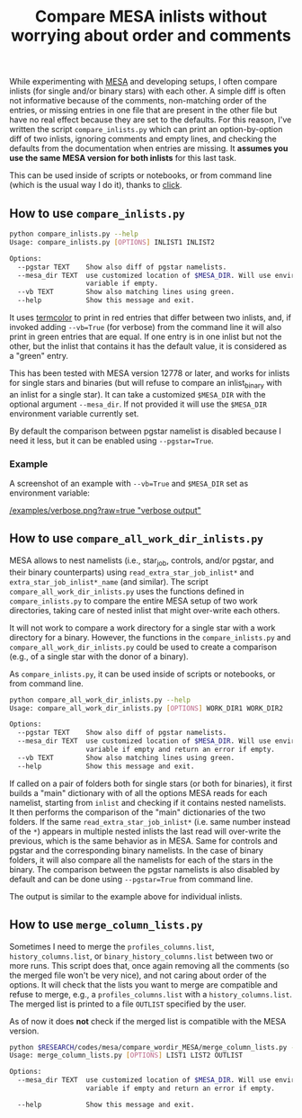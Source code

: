 #+TITLE: Compare MESA inlists without worrying about order and comments

While experimenting with [[http://mesa.sourceforge.net/][MESA]] and developing setups, I often compare
inlists (for single and/or binary stars) with each other. A simple
diff is often not informative because of the comments, non-matching
order of the entries, or missing entries in one file that are present
in the other file but have no real effect because they are set to the
defaults. For this reason, I've written the script =compare_inlists.py=
which can print an option-by-option diff of two inlists, ignoring
comments and empty lines, and checking the defaults from the
documentation when entries are missing. It *assumes you use the same
MESA version for both inlists* for this last task.

This can be used inside of scripts or notebooks, or from command line
(which is the usual way I do it), thanks to [[https://github.com/pallets/click][click]].


** How to use =compare_inlists.py=


 #+BEGIN_SRC bash
 python compare_inlists.py --help
 Usage: compare_inlists.py [OPTIONS] INLIST1 INLIST2

 Options:
   --pgstar TEXT    Show also diff of pgstar namelists.
   --mesa_dir TEXT  use customized location of $MESA_DIR. Will use environment
                    variable if empty.
   --vb TEXT        Show also matching lines using green.
   --help           Show this message and exit.
 #+END_SRC

 It uses [[https://pypi.org/project/termcolor/][termcolor]] to print in red entries that differ between
 two inlists, and, if invoked adding =--vb=True= (for verbose) from the command
 line it will also print in green entries that are equal. If one entry
 is in one inlist but not the other, but the inlist that contains it
 has the default value, it is considered as a "green" entry.

 This has been tested with MESA version 12778 or later, and works for inlists
 for single stars and binaries (but will refuse to compare an
 inlist_binary with an inlist for a single star). It can take a
 customized =$MESA_DIR= with the optional argument =--mesa_dir=. If not
 provided it will use the =$MESA_DIR= environment variable currently
 set.

 By default the comparison between pgstar namelist is disabled because
 I need it less, but it can be enabled using =--pgstar=True=.

*** Example

 A screenshot of an example with =--vb=True= and =$MESA_DIR= set as
 environment variable:

 #+ATTR_HTML: :style margin-left: auto; margin-right: auto;
 [[/examples/verbose.png?raw=true "verbose output"]]


** How to use =compare_all_work_dir_inlists.py=

 MESA allows to nest namelists (i.e., star_job, controls, and/or
 pgstar, and their binary counterparts) using =read_extra_star_job_inlist*= and
 =extra_star_job_inlist*_name= (and similar). The script =compare_all_work_dir_inlists.py= uses
 the functions defined in =compare_inlists.py= to compare the entire MESA
 setup of two work directories, taking care of nested inlist that might
 over-write each others.

 It will not work to compare a work directory for a single star with a
 work directory for a binary. However, the functions in the
 =compare_inlists.py= and =compare_all_work_dir_inlists.py= could be
 used to create a comparison (e.g., of a single star with the donor of
 a binary).

 As =compare_inlists.py=, it can be used inside of scripts or notebooks, or from command line.

 #+BEGIN_SRC bash
 python compare_all_work_dir_inlists.py --help
 Usage: compare_all_work_dir_inlists.py [OPTIONS] WORK_DIR1 WORK_DIR2

 Options:
   --pgstar TEXT    Show also diff of pgstar namelists.
   --mesa_dir TEXT  use customized location of $MESA_DIR. Will use environment
                    variable if empty and return an error if empty.
   --vb TEXT        Show also matching lines using green.
   --help           Show this message and exit.
 #+END_SRC

 If called on a pair of folders both for single stars (or both for
 binaries), it first builds a "main" dictionary with of all the
 options MESA reads for each namelist, starting from =inlist= and
 checking if it contains nested namelists. It then performs the
 comparison of the "main" dictionaries of the two folders. If the
 same =read_extra_star_job_inlist*= (i.e. same number instead of the
 =*=) appears in multiple nested inlists the last read will over-write
 the previous, which is the same behavior as in MESA. Same for controls
 and pgstar and the corresponding binary namelists. In the case of
 binary folders, it will also compare all the namelists for each of the
 stars in the binary. The comparison between the pgstar namelists is
 also disabled by default and can be done using =--pgstar=True= from
 command line.

 The output is similar to the example above for individual inlists.

** How to use =merge_column_lists.py=

 Sometimes I need to merge the =profiles_columns.list=,
 =history_columns.list=, or =binary_history_columns.list= between two or
 more runs. This script does that, once again removing all the comments
 (so the merged file won't be very nice), and not caring about order of
 the options. It will check that the lists you want to merge are
 compatible and refuse to merge, e.g., a =profiles_columns.list= with a
 =history_columns.list=.  The merged list is printed to a file =OUTLIST=
 specified by the user.

 As of now it does *not* check if the merged list is compatible with the
 MESA version.

 #+BEGIN_SRC bash
 python $RESEARCH/codes/mesa/compare_wordir_MESA/merge_column_lists.py --help
 Usage: merge_column_lists.py [OPTIONS] LIST1 LIST2 OUTLIST

 Options:
   --mesa_dir TEXT  use customized location of $MESA_DIR. Will use environment
                    variable if empty and return an error if empty.

   --help           Show this message and exit.

 #+END_SRC
